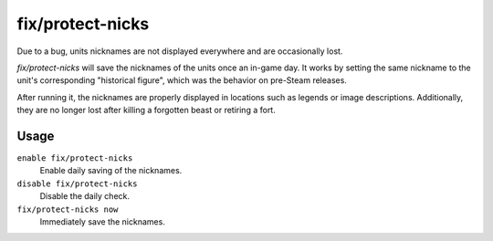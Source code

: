 fix/protect-nicks
=================

.. dfhack-tool::
    :summary: Fix nicknames being erased or not displayed.
    :tags: fort bugfix units

Due to a bug, units nicknames are not displayed everywhere and are occasionally
lost.

`fix/protect-nicks` will save the nicknames of the units once an in-game day. It
works by setting the same nickname to the unit's corresponding "historical
figure", which was the behavior on pre-Steam releases.

After running it, the nicknames are properly displayed in locations such as
legends or image descriptions. Additionally, they are no longer lost after
killing a forgotten beast or retiring a fort.

Usage
-----

``enable fix/protect-nicks``
    Enable daily saving of the nicknames.

``disable fix/protect-nicks``
    Disable the daily check.

``fix/protect-nicks now``
    Immediately save the nicknames.

